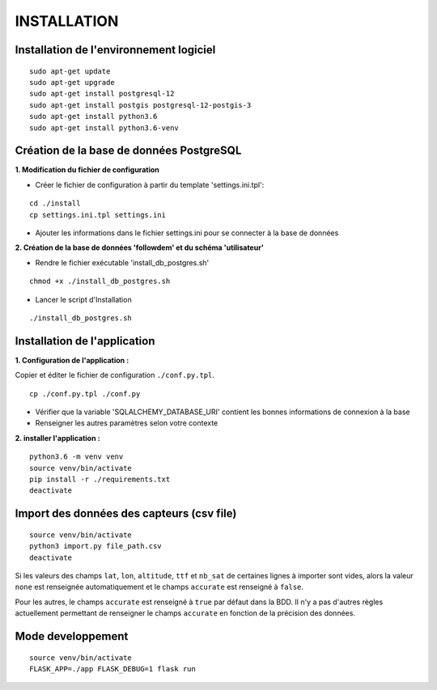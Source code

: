 ============
INSTALLATION
============
.. image:: http://geonature.fr/img/logo-pne.jpg
    :target: http://www.ecrins-parcnational.fr



Installation de l'environnement logiciel
=========================================

::

    sudo apt-get update
    sudo apt-get upgrade
    sudo apt-get install postgresql-12
    sudo apt-get install postgis postgresql-12-postgis-3
    sudo apt-get install python3.6
    sudo apt-get install python3.6-venv



Création de la base de données PostgreSQL
=========================================

**1. Modification du fichier de configuration**

* Créer le fichier de configuration à partir du template 'settings.ini.tpl':

::

  cd ./install
  cp settings.ini.tpl settings.ini


* Ajouter les informations dans le fichier settings.ini pour se connecter à la base de données 



**2. Création de la base de données 'followdem' et du schéma 'utilisateur'**


* Rendre le fichier exécutable 'install_db_postgres.sh'

::

    chmod +x ./install_db_postgres.sh


* Lancer le script d'Installation

::

    ./install_db_postgres.sh



Installation de l'application
=========================================

**1. Configuration de l'application :**

Copier et éditer le fichier de configuration ``./conf.py.tpl``.

::

 cp ./conf.py.tpl ./conf.py

- Vérifier que la variable 'SQLALCHEMY_DATABASE_URI' contient les bonnes informations de connexion à la base
- Renseigner les autres paramètres selon votre contexte


**2. installer l'application :**


::

  python3.6 -m venv venv
  source venv/bin/activate
  pip install -r ./requirements.txt
  deactivate


Import des données des capteurs (csv file)
=========================================

::

    source venv/bin/activate
    python3 import.py file_path.csv
    deactivate


Si les valeurs des champs ``lat``, ``lon``, ``altitude``, ``ttf`` et ``nb_sat`` de certaines lignes à importer sont vides, alors la valeur ``none`` est renseignée automatiquement et le champs ``accurate`` est renseigné à ``false``.

Pour les autres, le champs ``accurate`` est renseigné à ``true`` par défaut dans la BDD. Il n'y a pas d'autres règles actuellement permettant de renseigner le champs ``accurate`` en fonction de la précision des données. 

Mode developpement
=========================================

::

    source venv/bin/activate
    FLASK_APP=./app FLASK_DEBUG=1 flask run
